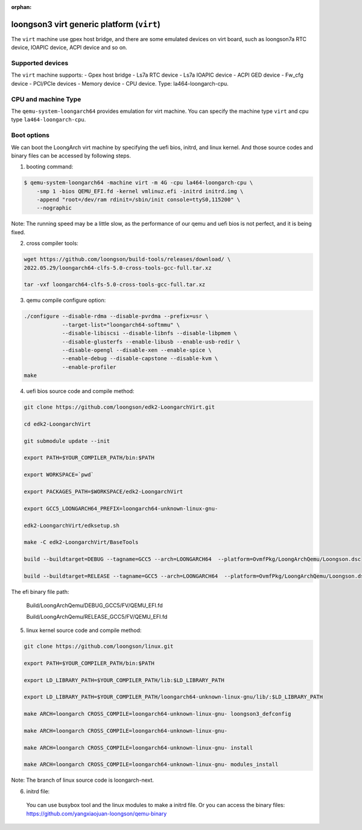 :orphan:

==========================================
loongson3 virt generic platform (``virt``)
==========================================

The ``virt`` machine use gpex host bridge, and there are some
emulated devices on virt board, such as loongson7a RTC device,
IOAPIC device, ACPI device and so on.

Supported devices
-----------------

The ``virt`` machine supports:
- Gpex host bridge
- Ls7a RTC device
- Ls7a IOAPIC device
- ACPI GED device
- Fw_cfg device
- PCI/PCIe devices
- Memory device
- CPU device. Type: la464-loongarch-cpu.

CPU and machine Type
--------------------

The ``qemu-system-loongarch64`` provides emulation for virt
machine. You can specify the machine type ``virt`` and
cpu type ``la464-loongarch-cpu``.

Boot options
------------

We can boot the LoongArch virt machine by specifying the uefi bios,
initrd, and linux kernel. And those source codes and binary files
can be accessed by following steps.

(1) booting command:

.. code-block:: bash

  $ qemu-system-loongarch64 -machine virt -m 4G -cpu la464-loongarch-cpu \
      -smp 1 -bios QEMU_EFI.fd -kernel vmlinuz.efi -initrd initrd.img \
      -append "root=/dev/ram rdinit=/sbin/init console=ttyS0,115200" \
      --nographic

Note: The running speed may be a little slow, as the performance of our
qemu and uefi bios is not perfect, and it is being fixed.

(2) cross compiler tools:

.. code-block:: bash

  wget https://github.com/loongson/build-tools/releases/download/ \
  2022.05.29/loongarch64-clfs-5.0-cross-tools-gcc-full.tar.xz

  tar -vxf loongarch64-clfs-5.0-cross-tools-gcc-full.tar.xz

(3) qemu compile configure option:

.. code-block:: bash

  ./configure --disable-rdma --disable-pvrdma --prefix=usr \
              --target-list="loongarch64-softmmu" \
              --disable-libiscsi --disable-libnfs --disable-libpmem \
              --disable-glusterfs --enable-libusb --enable-usb-redir \
              --disable-opengl --disable-xen --enable-spice \
              --enable-debug --disable-capstone --disable-kvm \
              --enable-profiler
  make

(4) uefi bios source code and compile method:

.. code-block:: bash

  git clone https://github.com/loongson/edk2-LoongarchVirt.git

  cd edk2-LoongarchVirt

  git submodule update --init

  export PATH=$YOUR_COMPILER_PATH/bin:$PATH

  export WORKSPACE=`pwd`

  export PACKAGES_PATH=$WORKSPACE/edk2-LoongarchVirt

  export GCC5_LOONGARCH64_PREFIX=loongarch64-unknown-linux-gnu-

  edk2-LoongarchVirt/edksetup.sh

  make -C edk2-LoongarchVirt/BaseTools

  build --buildtarget=DEBUG --tagname=GCC5 --arch=LOONGARCH64  --platform=OvmfPkg/LoongArchQemu/Loongson.dsc

  build --buildtarget=RELEASE --tagname=GCC5 --arch=LOONGARCH64  --platform=OvmfPkg/LoongArchQemu/Loongson.dsc

The efi binary file path:

  Build/LoongArchQemu/DEBUG_GCC5/FV/QEMU_EFI.fd

  Build/LoongArchQemu/RELEASE_GCC5/FV/QEMU_EFI.fd

(5) linux kernel source code and compile method:

.. code-block:: bash

  git clone https://github.com/loongson/linux.git

  export PATH=$YOUR_COMPILER_PATH/bin:$PATH

  export LD_LIBRARY_PATH=$YOUR_COMPILER_PATH/lib:$LD_LIBRARY_PATH

  export LD_LIBRARY_PATH=$YOUR_COMPILER_PATH/loongarch64-unknown-linux-gnu/lib/:$LD_LIBRARY_PATH

  make ARCH=loongarch CROSS_COMPILE=loongarch64-unknown-linux-gnu- loongson3_defconfig

  make ARCH=loongarch CROSS_COMPILE=loongarch64-unknown-linux-gnu-

  make ARCH=loongarch CROSS_COMPILE=loongarch64-unknown-linux-gnu- install

  make ARCH=loongarch CROSS_COMPILE=loongarch64-unknown-linux-gnu- modules_install

Note: The branch of linux source code is loongarch-next.

(6) initrd file:

  You can use busybox tool and the linux modules to make a initrd file. Or you can access the
  binary files: https://github.com/yangxiaojuan-loongson/qemu-binary

